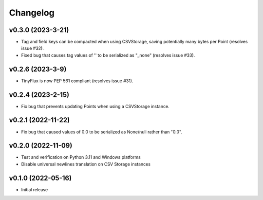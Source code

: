 Changelog
=========

v0.3.0 (2023-3-21)
^^^^^^^^^^^^^^^^^^

* Tag and field keys can be compacted when using CSVStorage, saving potentially many bytes per Point (resolves issue #32).
* Fixed bug that causes tag values of '' to be serialized as "_none" (resolves issue #33).


v0.2.6 (2023-3-9)
^^^^^^^^^^^^^^^^^^

* TinyFlux is now PEP 561 compliant (resolves issue #31).

v0.2.4 (2023-2-15)
^^^^^^^^^^^^^^^^^^

* Fix bug that prevents updating Points when using a CSVStorage instance.


v0.2.1 (2022-11-22)
^^^^^^^^^^^^^^^^^^^

* Fix bug that caused values of 0.0 to be serialized as None/null rather than "0.0".


v0.2.0 (2022-11-09)
^^^^^^^^^^^^^^^^^^^

* Test and verification on Python 3.11 and Windows platforms
* Disable universal newlines translation on CSV Storage instances


v0.1.0 (2022-05-16)
^^^^^^^^^^^^^^^^^^^

* Initial release